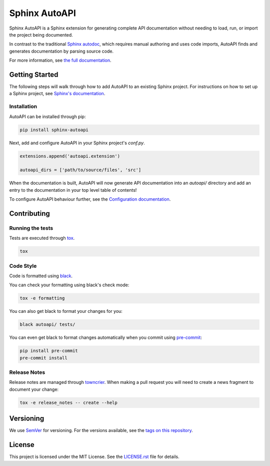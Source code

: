 Sphinx AutoAPI
==============

.. image:: https://readthedocs.org/projects/sphinx-autoapi/badge/?version=latest
    :target: https://sphinx-autoapi.readthedocs.org
    :alt: Documentation

.. image:: https://github.com/readthedocs/sphinx-autoapi/actions/workflows/main.yml/badge.svg?branch=main
    :target: https://github.com/readthedocs/sphinx-autoapi/actions/workflows/main.yml?query=branch%3Amain
    :alt: Github Build Status

.. image:: https://img.shields.io/pypi/v/sphinx-autoapi.svg
    :target: https://pypi.org/project/sphinx-autoapi/
    :alt: PyPI Version

.. image:: https://img.shields.io/pypi/pyversions/sphinx-autoapi.svg
    :target: https://pypi.org/project/sphinx-autoapi/
    :alt: Supported Python Versions

.. image:: https://img.shields.io/badge/code%20style-black-000000.svg
    :target: https://github.com/python/black
    :alt: Formatted with Black

Sphinx AutoAPI is a Sphinx extension for generating complete API documentation
without needing to load, run, or import the project being documented.

In contrast to the traditional `Sphinx autodoc <https://www.sphinx-doc.org/en/master/usage/extensions/autodoc.html>`_,
which requires manual authoring and uses code imports,
AutoAPI finds and generates documentation by parsing source code.

For more information, see `the full documentation <https://sphinx-autoapi.readthedocs.org>`_.

Getting Started
---------------

The following steps will walk through how to add AutoAPI to an existing Sphinx project.
For instructions on how to set up a Sphinx project,
see `Sphinx's documentation <https://www.sphinx-doc.org/en/master/usage/quickstart.html>`_.

Installation
~~~~~~~~~~~~

AutoAPI can be installed through pip:

.. code-block:: bash

    pip install sphinx-autoapi

Next, add and configure AutoAPI in your Sphinx project's `conf.py`.

.. code-block:: python

    extensions.append('autoapi.extension')

    autoapi_dirs = ['path/to/source/files', 'src']

When the documentation is built,
AutoAPI will now generate API documentation into an `autoapi/` directory
and add an entry to the documentation in your top level table of contents!

To configure AutoAPI behaviour further,
see the `Configuration documentation <https://sphinx-autoapi.readthedocs.io/en/latest/reference/config.html>`_.


Contributing
------------

Running the tests
~~~~~~~~~~~~~~~~~

Tests are executed through `tox <https://tox.readthedocs.io/en/latest/>`_.

.. code-block:: bash

    tox

Code Style
~~~~~~~~~~

Code is formatted using `black <https://github.com/python/black>`_.

You can check your formatting using black's check mode:

.. code-block:: bash

    tox -e formatting

You can also get black to format your changes for you:

.. code-block:: bash

    black autoapi/ tests/

You can even get black to format changes automatically when you commit using `pre-commit <https://pre-commit.com/>`_:


.. code-block:: bash

    pip install pre-commit
    pre-commit install

Release Notes
~~~~~~~~~~~~~

Release notes are managed through `towncrier <https://towncrier.readthedocs.io/en/stable/index.html>`_.
When making a pull request you will need to create a news fragment to document your change:

.. code-block:: bash

    tox -e release_notes -- create --help

Versioning
----------

We use `SemVer <https://semver.org/>`_ for versioning. For the versions available, see the `tags on this repository <https://github.com/readthedocs/sphinx-autoapi/tags>`_.

License
-------

This project is licensed under the MIT License.
See the `LICENSE.rst <LICENSE.rst>`_ file for details.
